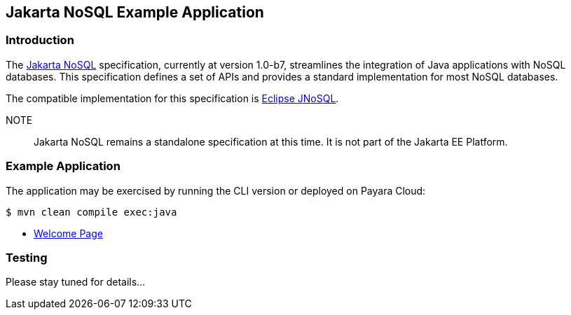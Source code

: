 == Jakarta NoSQL Example Application

=== Introduction

The https://jakarta.ee/specifications/nosql/[Jakarta NoSQL] specification, currently at version 1.0-b7, streamlines the integration of Java applications with NoSQL databases. This specification defines a set of APIs and provides a standard implementation for most NoSQL databases.

The compatible implementation for this specification is https://www.jnosql.org/[Eclipse JNoSQL].

NOTE:: Jakarta NoSQL remains a standalone specification at this time. It is not part of the Jakarta EE Platform.

=== Example Application

The application may be exercised by running the CLI version or deployed on Payara Cloud:

`$ mvn clean compile exec:java`

* https://nosql-demo-dev-c922915e.payara.app/nosql/[Welcome Page]

=== Testing

Please stay tuned for details...

